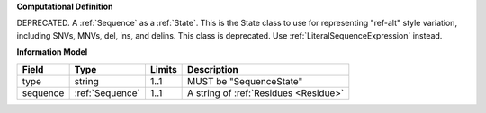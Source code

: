 **Computational Definition**

DEPRECATED. A :ref:`Sequence` as a :ref:`State`. This is the State class to use for representing "ref-alt" style variation, including SNVs, MNVs, del, ins, and delins. This class is deprecated. Use :ref:`LiteralSequenceExpression` instead.

**Information Model**

.. list-table::
   :class: clean-wrap
   :header-rows: 1
   :align: left
   :widths: auto
   
   *  - Field
      - Type
      - Limits
      - Description
   *  - type
      - string
      - 1..1
      - MUST be "SequenceState"
   *  - sequence
      - :ref:`Sequence`
      - 1..1
      - A string of :ref:`Residues <Residue>`
